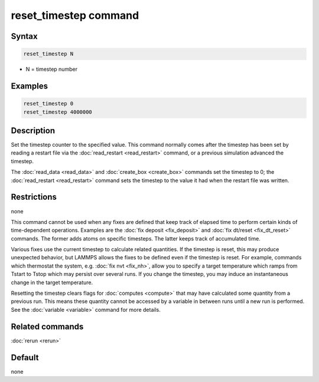 .. index:: reset_timestep

reset_timestep command
======================

Syntax
""""""

.. code-block:: LAMMPS

   reset_timestep N

* N = timestep number

Examples
""""""""

.. code-block:: LAMMPS

   reset_timestep 0
   reset_timestep 4000000

Description
"""""""""""

Set the timestep counter to the specified value.  This command
normally comes after the timestep has been set by reading a restart
file via the :doc:`read_restart <read_restart>` command, or a previous
simulation advanced the timestep.

The :doc:`read_data <read_data>` and :doc:`create_box <create_box>`
commands set the timestep to 0; the :doc:`read_restart <read_restart>`
command sets the timestep to the value it had when the restart file
was written.

Restrictions
""""""""""""
none

This command cannot be used when any fixes are defined that keep track
of elapsed time to perform certain kinds of time-dependent operations.
Examples are the :doc:`fix deposit <fix_deposit>` and :doc:`fix dt/reset <fix_dt_reset>` commands.  The former adds atoms on
specific timesteps.  The latter keeps track of accumulated time.

Various fixes use the current timestep to calculate related
quantities.  If the timestep is reset, this may produce unexpected
behavior, but LAMMPS allows the fixes to be defined even if the
timestep is reset.  For example, commands which thermostat the system,
e.g. :doc:`fix nvt <fix_nh>`, allow you to specify a target temperature
which ramps from Tstart to Tstop which may persist over several runs.
If you change the timestep, you may induce an instantaneous change in
the target temperature.

Resetting the timestep clears flags for :doc:`computes <compute>` that
may have calculated some quantity from a previous run.  This means
these quantity cannot be accessed by a variable in between runs until
a new run is performed.  See the :doc:`variable <variable>` command for
more details.

Related commands
""""""""""""""""

:doc:`rerun <rerun>`

Default
"""""""

none
